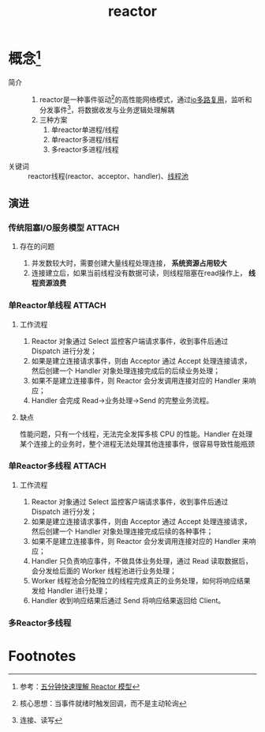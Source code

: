 :PROPERTIES:
:ID:       ca075f9e-f498-4059-86f6-d62674884833
:END:
#+title: reactor

* 概念[fn:3]
- 简介 ::
  1. reactor是一种事件驱动[fn:1]的高性能网络模式，通过[[id:706ae573-ec8c-400d-841c-3d3cd47ec8f2][io多路复用]]，监听和分发事件[fn:2]，将数据收发与业务逻辑处理解耦
  2. 三种方案
     1) 单reactor单进程/线程
     2) 单reactor多进程/线程
     3) 多reactor多进程/线程
- 关键词 :: reactor线程(reactor、acceptor、handler)、[[id:807da0a7-ffdf-46f0-a33a-e57430a470f8][线程池]]
** 演进
*** 传统阻塞I/O服务模型 :ATTACH:
:PROPERTIES:
:ID:       72b20651-e80c-492d-bca0-22075022d0de
:END:
[[attachment:_20250110_233407screenshot.png]]
**** 存在的问题
1. 并发数较大时，需要创建大量线程处理连接， *系统资源占用较大*
2. 连接建立后，如果当前线程没有数据可读，则线程阻塞在read操作上， *线程资源浪费*
*** 单Reactor单线程 :ATTACH:
:PROPERTIES:
:ID:       7d14c113-035d-408d-999c-baa230747759
:END:
[[attachment:_20250110_234049screenshot.png]]
**** 工作流程
1. Reactor 对象通过 Select 监控客户端请求事件，收到事件后通过 Dispatch 进行分发；
2. 如果是建立连接请求事件，则由 Acceptor 通过 Accept 处理连接请求，然后创建一个 Handler 对象处理连接完成后的后续业务处理；
3. 如果不是建立连接事件，则 Reactor 会分发调用连接对应的 Handler 来响应；
4. Handler 会完成 Read→业务处理→Send 的完整业务流程。
**** 缺点
性能问题，只有一个线程，无法完全发挥多核 CPU 的性能。Handler 在处理某个连接上的业务时，整个进程无法处理其他连接事件，很容易导致性能瓶颈
*** 单Reactor多线程 :ATTACH:
:PROPERTIES:
:ID:       0c30cb0c-7aab-451c-9d50-6761c5daafea
:END:
[[attachment:_20250110_234213screenshot.png]]
**** 工作流程
1. Reactor 对象通过 Select 监控客户端请求事件，收到事件后通过 Dispatch 进行分发；
2. 如果是建立连接请求事件，则由 Acceptor 通过 Accept 处理连接请求，然后创建一个 Handler 对象处理连接完成后续的各种事件；
3. 如果不是建立连接事件，则 Reactor 会分发调用连接对应的 Handler 来响应；
4. Handler 只负责响应事件，不做具体业务处理，通过 Read 读取数据后，会分发给后面的 Worker 线程池进行业务处理；
5. Worker 线程池会分配独立的线程完成真正的业务处理，如何将响应结果发给 Handler 进行处理；
6. Handler 收到响应结果后通过 Send 将响应结果返回给 Client。
*** 多Reactor多线程

* Footnotes
[fn:3] 参考：[[https://blog.csdn.net/u013256816/article/details/115388239][五分钟快速理解 Reactor 模型]]
[fn:2] 连接、读写
[fn:1] 核心思想：当事件就绪时触发回调，而不是主动轮询
